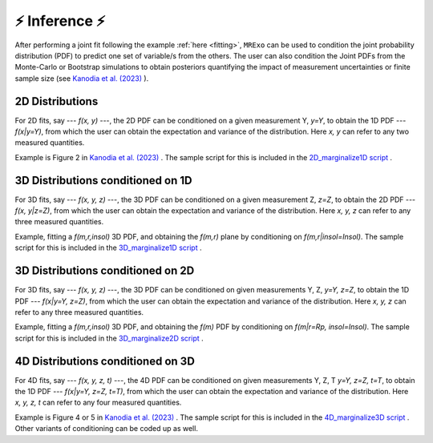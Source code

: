 .. _inference:

⚡️ Inference ⚡️
=================================

After performing a joint fit following the example :ref:`here <fitting>`, ``MRExo`` can be used to condition the joint probability distribution (PDF) to predict one set of variable/s from the others. 
The user can also condition the  Joint PDFs from the Monte-Carlo or Bootstrap simulations to obtain posteriors quantifying the impact of measurement uncertainties or finite sample size (see `Kanodia et al. (2023) <https://ui.adsabs.harvard.edu/abs/2023arXiv230810615K>`_ ).

2D Distributions
-----------------------
For 2D fits, say --- *f(x, y)* ---,  the 2D PDF can be conditioned on a given measurement Y,  *y=Y*, to obtain the 1D PDF --- *f(x|y=Y)*, from which the user can obtain the expectation and variance of the distribution.   
Here *x, y* can refer to any two measured quantities. 

Example is Figure 2 in `Kanodia et al. (2023) <https://ui.adsabs.harvard.edu/abs/2023arXiv230810615K>`_  . The sample script for this is included in the `2D_marginalize1D script <https://github.com/shbhuk/mrexo/blob/master/sample_scripts/2D_marginalize1Dplot.py>`_  . 

3D Distributions conditioned on 1D 
--------------------------------------------------------
For 3D fits, say --- *f(x, y, z)* ---,  the 3D PDF can be conditioned on a given measurement Z,  *z=Z*, to obtain the  2D PDF --- *f(x, y|z=Z)*, from which the user can obtain the expectation and variance of the distribution.   
Here *x, y, z* can refer to any three measured quantities. 

Example, fitting a *f(m,r,insol)* 3D PDF, and obtaining the *f(m,r)* plane by conditioning on *f(m,r|insol=Insol)*. The sample script for this is included in the `3D_marginalize1D script <https://github.com/shbhuk/mrexo/blob/master/sample_scripts/3D_marginalize1Dplot.py>`_  . 


3D Distributions conditioned on 2D 
--------------------------------------------------------
For 3D fits, say --- *f(x, y, z)* ---,  the 3D PDF can be conditioned on given measurements Y, Z,  *y=Y, z=Z*, to obtain the  1D PDF --- *f(x|y=Y,  z=Z)*, from which the user can obtain the expectation and variance of the distribution.  
Here *x, y, z* can refer to any three measured quantities.

Example, fitting a *f(m,r,insol)* 3D PDF, and obtaining the *f(m)* PDF by conditioning on *f(m|r=Rp, insol=Insol)*.  The sample script for this is included in the `3D_marginalize2D script <https://github.com/shbhuk/mrexo/blob/master/sample_scripts/3D_marginalize2Dplot.py>`_  . 


4D Distributions conditioned on 3D 
--------------------------------------------------------
For 4D fits, say --- *f(x, y, z, t)* ---,  the 4D PDF can be conditioned on given measurements Y, Z, T  *y=Y, z=Z, t=T*, to obtain the  1D PDF --- *f(x|y=Y,  z=Z, t=T)*, from which the user can obtain the expectation and variance of the distribution. 
Here *x, y, z, t* can refer to any four measured quantities. 

Example is Figure 4 or 5 in `Kanodia et al. (2023) <https://ui.adsabs.harvard.edu/abs/2023arXiv230810615K>`_  . The sample script for this is included in the `4D_marginalize3D script <https://github.com/shbhuk/mrexo/blob/master/sample_scripts/4D_marginalize3Dplot.py>`_  .  Other variants of conditioning can be coded up as well.
